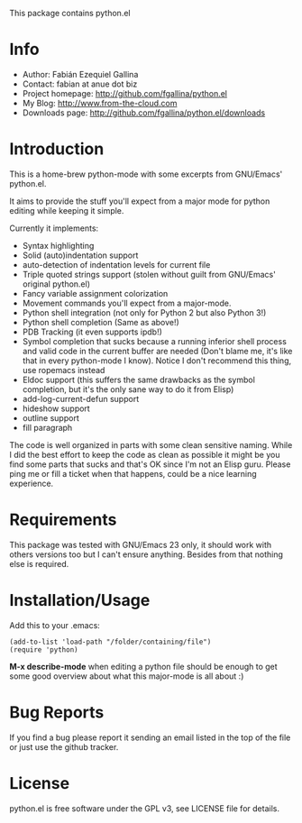 This package contains python.el

* Info

  + Author: Fabián Ezequiel Gallina
  + Contact: fabian at anue dot biz
  + Project homepage: http://github.com/fgallina/python.el
  + My Blog: http://www.from-the-cloud.com
  + Downloads page: http://github.com/fgallina/python.el/downloads

* Introduction

  This is a home-brew python-mode with some excerpts from GNU/Emacs'
  python.el.

  It aims to provide the stuff you'll expect from a major mode for
  python editing while keeping it simple.

  Currently it implements:
   + Syntax highlighting
   + Solid (auto)indentation support
   + auto-detection of indentation levels for current file
   + Triple quoted strings support (stolen without guilt from
     GNU/Emacs' original python.el)
   + Fancy variable assignment colorization
   + Movement commands you'll expect from a major-mode.
   + Python shell integration (not only for Python 2 but also Python 3!)
   + Python shell completion (Same as above!)
   + PDB Tracking (it even supports ipdb!)
   + Symbol completion that sucks because a running inferior shell
     process and valid code in the current buffer are needed (Don't
     blame me, it's like that in every python-mode I know). Notice I
     don't recommend this thing, use ropemacs instead
   + Eldoc support (this suffers the same drawbacks as the symbol
     completion, but it's the only sane way to do it from Elisp)
   + add-log-current-defun support
   + hideshow support
   + outline support
   + fill paragraph

  The code is well organized in parts with some clean sensitive
  naming. While I did the best effort to keep the code as clean as
  possible it might be you find some parts that sucks and that's OK
  since I'm not an Elisp guru. Please ping me or fill a ticket when
  that happens, could be a nice learning experience.

* Requirements

  This package was tested with GNU/Emacs 23 only, it should work with
  others versions too but I can't ensure anything. Besides from that
  nothing else is required.

* Installation/Usage

  Add this to your .emacs:

  #+BEGIN_EXAMPLE
  (add-to-list 'load-path "/folder/containing/file")
  (require 'python)
  #+END_EXAMPLE

  *M-x describe-mode* when editing a python file should be enough to
  get some good overview about what this major-mode is all about :)

* Bug Reports

  If you find a bug please report it sending an email listed in the
  top of the file or just use the github tracker.

* License

  python.el is free software under the GPL v3, see LICENSE file for
  details.
